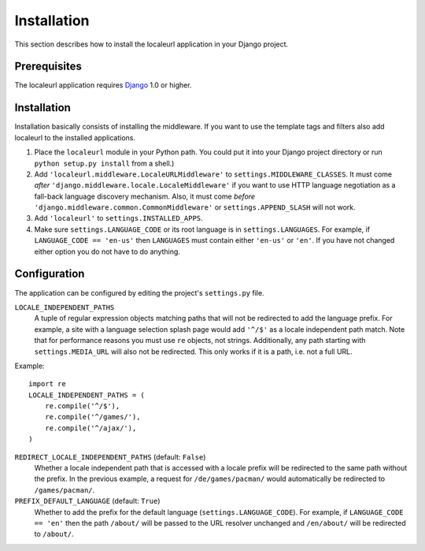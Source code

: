 ============
Installation
============

This section describes how to install the localeurl application in your Django project.

Prerequisites
-------------

The localeurl application requires Django_ 1.0 or higher.

.. _Django: http://www.djangoproject.com/download/

Installation
------------

Installation basically consists of installing the middleware. If you want to use the template tags and filters also add localeurl to the installed applications.

#. Place the ``localeurl`` module in your Python path. You could put it into your Django project directory or run ``python setup.py install`` from a shell.)

#. Add ``'localeurl.middleware.LocaleURLMiddleware'`` to ``settings.MIDDLEWARE_CLASSES``. It must come *after* ``'django.middleware.locale.LocaleMiddleware'`` if you want to use HTTP language negotiation as a fall-back language discovery mechanism. Also, it must come *before* ``'django.middleware.common.CommonMiddleware'`` or ``settings.APPEND_SLASH`` will not work.

#. Add ``'localeurl'`` to ``settings.INSTALLED_APPS``.

#. Make sure ``settings.LANGUAGE_CODE`` or its root language is in ``settings.LANGUAGES``. For example, if ``LANGUAGE_CODE == 'en-us'`` then ``LANGUAGES`` must contain either ``'en-us'`` or ``'en'``. If you have not changed either option you do not have to do anything.
  
.. _`the latest release`: http://code.google.com/p/django-localeurl/downloads/list/|release|

Configuration
-------------

The application can be configured by editing the project's ``settings.py`` file.

``LOCALE_INDEPENDENT_PATHS``
  A tuple of regular expression objects matching paths that will not be redirected to add the language prefix. For example, a site with a language selection splash page would add ``'^/$'`` as a locale independent path match. Note that for performance reasons you must use ``re`` objects, not strings. Additionally, any path starting with ``settings.MEDIA_URL`` will also not be redirected. This only works if it is a path, i.e. not a full URL.

Example::

  import re
  LOCALE_INDEPENDENT_PATHS = (
      re.compile('^/$'),
      re.compile('^/games/'),
      re.compile('^/ajax/'),
  )

``REDIRECT_LOCALE_INDEPENDENT_PATHS`` (default: ``False``)
  Whether a locale independent path that is accessed with a locale prefix will be redirected to the same path without the prefix. In the previous example, a request for ``/de/games/pacman/`` would automatically be redirected to ``/games/pacman/``.

``PREFIX_DEFAULT_LANGUAGE`` (default: ``True``)
  Whether to add the prefix for the default language (``settings.LANGUAGE_CODE``). For example, if ``LANGUAGE_CODE == 'en'`` then the path ``/about/`` will be passed to the URL resolver unchanged and ``/en/about/`` will be redirected to ``/about/``.

